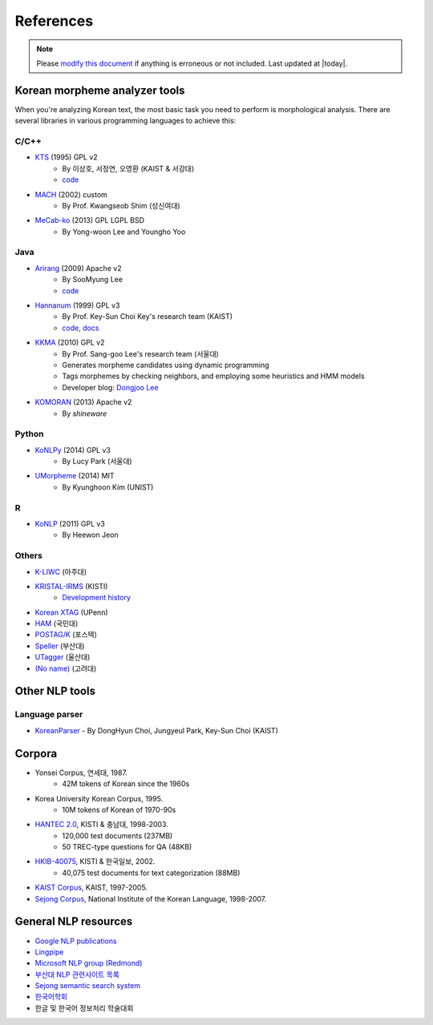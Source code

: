 References
==========

.. role:: license

.. note::
    Please `modify this document <https://github.com/konlpy/konlpy/blob/master/docs/references.rst>`_ if anything is erroneous or not included.
    Last updated at |today|.

.. _engines:

Korean morpheme analyzer tools
------------------------------

When you're analyzing Korean text, the most basic task you need to perform is morphological analysis.
There are several libraries in various programming languages to achieve this:

C/C++
'''''
- `KTS <http://wiki.kldp.org/wiki.php/KTS>`_ (1995) :license:`GPL v2`
    - By 이상호, 서정연, 오영환 (KAIST & 서강대)
    - `code <https://github.com/suapapa/kts>`_
- `MACH <http://cs.sungshin.ac.kr/~shim/demo/mach.html>`_ (2002) :license:`custom`
    - By Prof. Kwangseob Shim (성신여대)
- `MeCab-ko <https://bitbucket.org/eunjeon/mecab-ko/>`_ (2013) :license:`GPL` :license:`LGPL` :license:`BSD`
    - By Yong-woon Lee and Youngho Yoo

Java
''''
- `Arirang <http://cafe.naver.com/korlucene>`_ (2009) :license:`Apache v2`
    - By SooMyung Lee
    - `code <http://sourceforge.net/projects/lucenekorean>`_
- `Hannanum <http://semanticweb.kaist.ac.kr/home/index.php/HanNanum>`_ (1999) :license:`GPL v3`
    - By Prof. Key-Sun Choi Key's research team (KAIST)
    - `code <http://kldp.net/projects/hannanum/src>`_, `docs <http://semanticweb.kaist.ac.kr/research/hannanum/j/javadoc/>`_
- `KKMA <http://kkma.snu.ac.kr>`_ (2010) :license:`GPL v2`
    - By Prof. Sang-goo Lee's research team (서울대)
    - Generates morpheme candidates using dynamic programming
    - Tags morphemes by checking neighbors, and employing some heuristics and HMM models
    - Developer blog: `Dongjoo Lee <http://therocks.tistory.com>`_
- `KOMORAN <http://shineware.tistory.com/tag/KOMORAN>`_ (2013) :license:`Apache v2`
    - By *shineware*

Python
''''''

- `KoNLPy <http://konlpy.org>`_ (2014) :license:`GPL v3`
    - By Lucy Park (서울대)
- `UMorpheme <https://pypi.python.org/pypi/UMorpheme>`_ (2014) :license:`MIT`
    - By Kyunghoon Kim (UNIST)

R
''

- `KoNLP <https://github.com/haven-jeon/KoNLP>`_ (2011) :license:`GPL v3`
    - By Heewon Jeon

Others
''''''

- `K-LIWC <http://k-liwc.ajou.ac.kr/>`_ (아주대)
- `KRISTAL-IRMS <http://www.kristalinfo.com/>`_ (KISTI)
    - `Development history <http://spasis.egloos.com/9507>`_
- `Korean XTAG <http://www.cis.upenn.edu/~xtag/koreantag/>`_ (UPenn)
- `HAM <http://nlp.kookmin.ac.kr/HAM/kor/ham-intr.html>`_ (국민대)
- `POSTAG/K <http://nlp.postech.ac.kr/~project/DownLoad/k_api.html>`_ (포스텍)
- `Speller <http://speller.cs.pusan.ac.kr/>`_ (부산대)
- `UTagger <http://203.250.77.242:5900/>`_ (울산대)
- `(No name) <http://cl.korea.ac.kr/Demo/dglee/index.html>`_ (고려대)


Other NLP tools
---------------

Language parser
'''''''''''''''

- `KoreanParser <http://semanticweb.kaist.ac.kr/home/index.php/KoreanParser>`_       - By DongHyun Choi, Jungyeul Park, Key-Sun Choi (KAIST)


.. _corpora:

Corpora
-------

- Yonsei Corpus, 연세대, 1987.
    - 42M tokens of Korean since the 1960s
- Korea University Korean Corpus, 1995.
    - 10M tokens of Korean of 1970-90s
- `HANTEC 2.0 <http://www.kristalinfo.com/download/#hantec>`_, KISTI & 충남대, 1998-2003.
    - 120,000 test documents (237MB)
    - 50 TREC-type questions for QA (48KB)
- `HKIB-40075 <http://www.kristalinfo.com/TestCollections/readme_hkib.html>`_, KISTI & 한국일보, 2002.
    - 40,075 test documents for text categorization (88MB)
- `KAIST Corpus <http://semanticweb.kaist.ac.kr/home/index.php/KAIST_Corpus>`_, KAIST, 1997-2005.
- `Sejong Corpus <http://www.sejong.or.kr/>`_, National Institute of the Korean Language, 1998-2007.

General NLP resources
---------------------

- `Google NLP publications <http://research.google.com/pubs/NaturalLanguageProcessing.html>`_
- `Lingpipe <http://alias-i.com/lingpipe/>`_
- `Microsoft NLP group (Redmond) <http://research.microsoft.com/en-us/groups/nlp/>`_
- `부산대 NLP 관련사이트 목록 <http://borame.cs.pusan.ac.kr/ai_home/site/site1.html>`_
- `Sejong semantic search system <http://sejong21.org>`_
- `한국어학회 <http://koling.org>`_
- 한글 및 한국어 정보처리 학술대회
